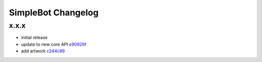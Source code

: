 SimpleBot Changelog
*******************

x.x.x
-----

- initial release
- update to new core API `e90926f <https://github.com/adbenitez/simplebot/commit/e90926feb60e0d2cc3f3bc8acb8a420f2c510e43>`_
- add artwork `c244c89 <https://github.com/adbenitez/simplebot/commit/c244c89ef3875b7e6dcfee1edabf52efb71a5985>`_
